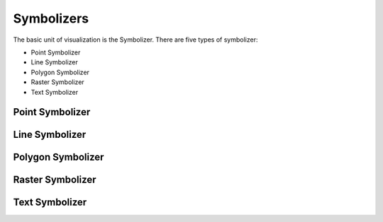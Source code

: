 .. _cartography.ysld.reference.symbolizers:

Symbolizers
===========

The basic unit of visualization is the Symbolizer. There are five types of symbolizer:

* Point Symbolizer
* Line Symbolizer
* Polygon Symbolizer
* Raster Symbolizer
* Text Symbolizer



Point Symbolizer
----------------

Line Symbolizer
---------------

Polygon Symbolizer
------------------

Raster Symbolizer
-----------------

Text Symbolizer
---------------
